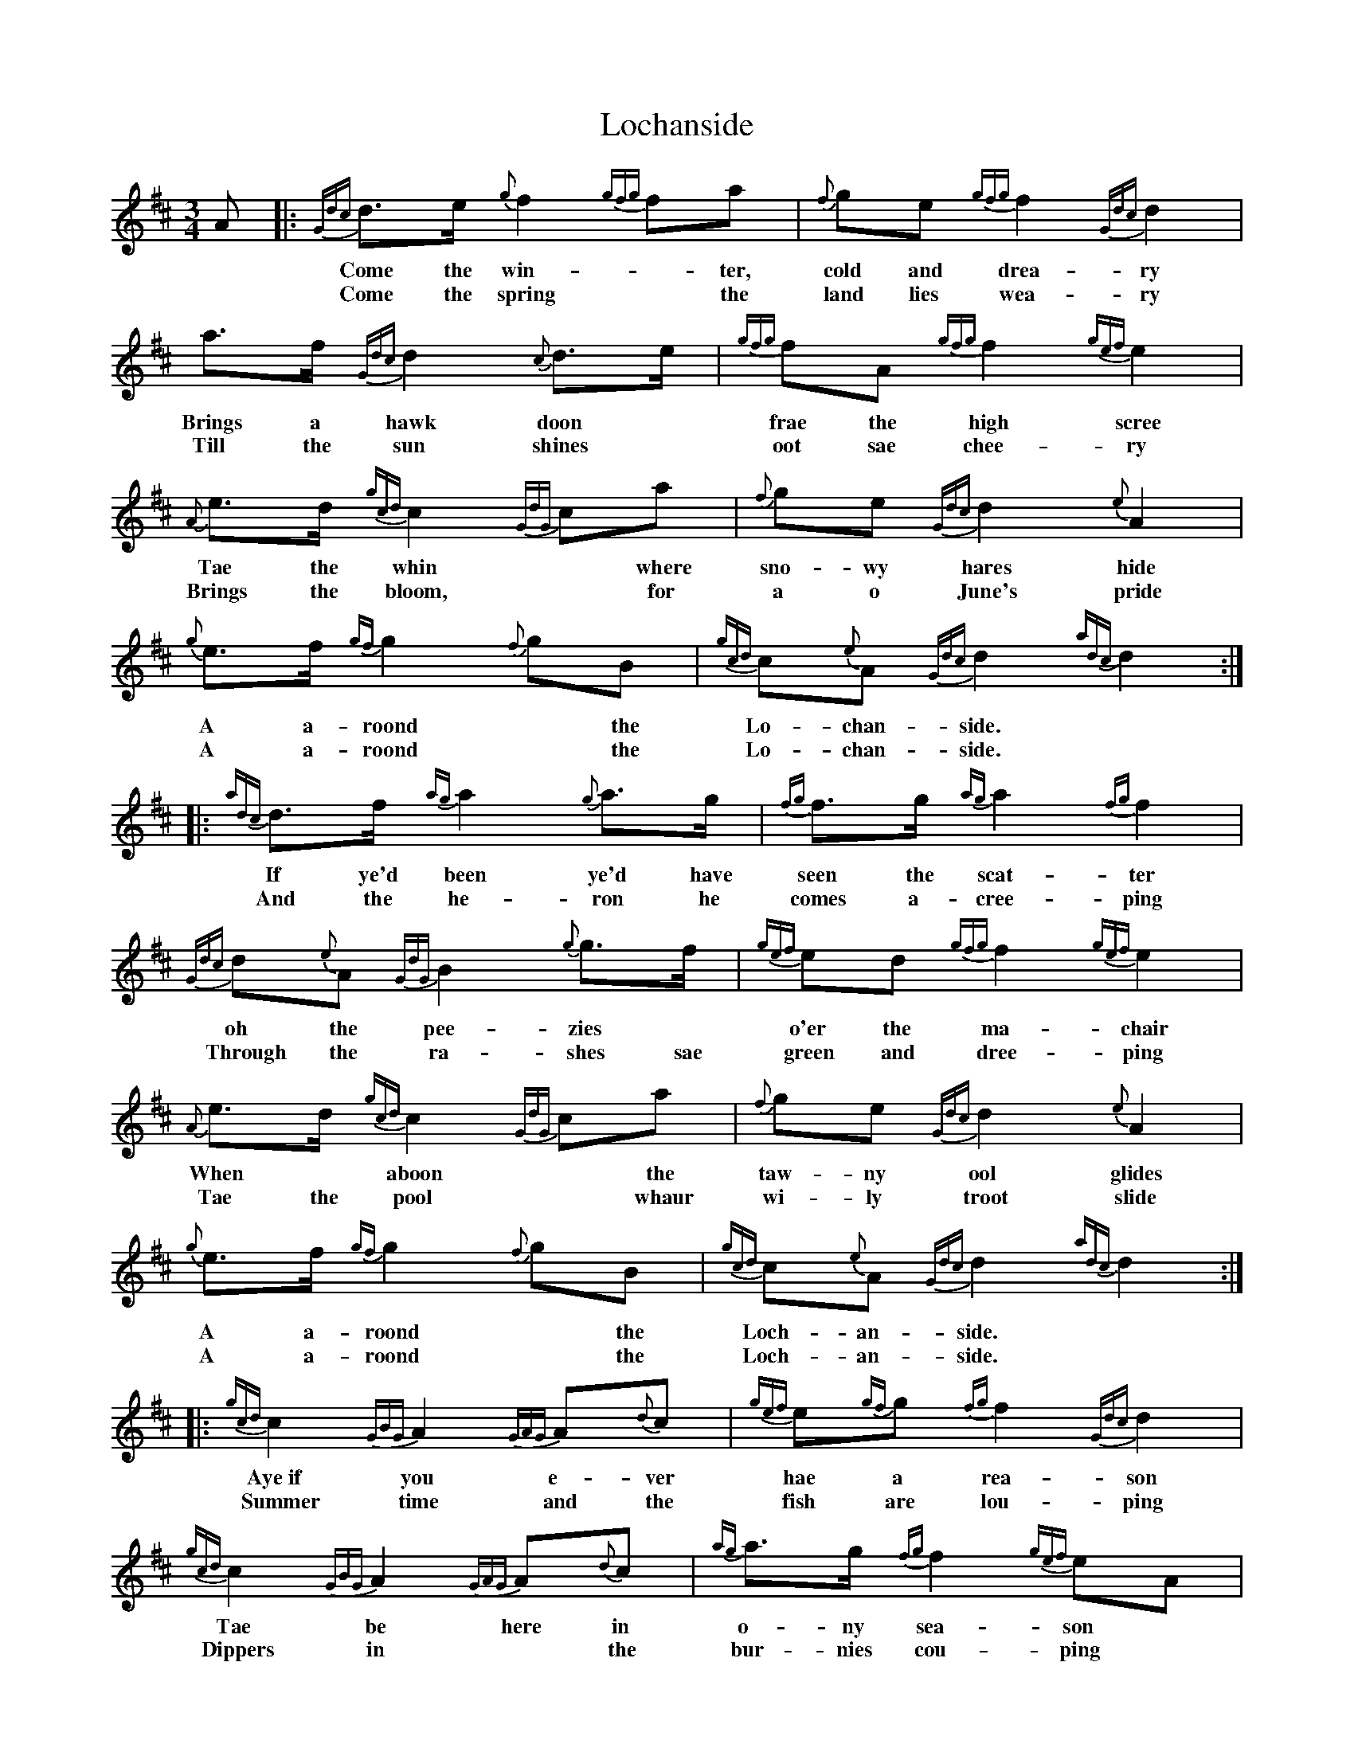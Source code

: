 X: 4
T: Lochanside
Z: David Murray
S: https://thesession.org/tunes/6479#setting24182
R: waltz
M: 3/4
L: 1/8
K: Dmaj
A|:{Gdc}d>e {g}f2 {gfg}fa|{f}ge {gfg}f2 {Gdc}d2|a>f {Gdc}d2 {c}d>e|{gfg}fA {gfg}f2 {gef}e2|
w:*Come the win--ter, cold and drea-ry Brings a hawk doon* frae the high scree
w: *Come the spring* the land lies wea-ry Till the sun shines* oot sae chee-ry
{A}e>d {gcd}c2 {GdG}ca|{f}ge {Gdc}d2 {e}A2|{g}e>f {gf}g2 {f}gB|{gcd}c{e}A {Gdc}d2 {adc}d2:|
w: Tae the whin* where sno-wy hares hide A a-roond* the Lo-chan-side.
w:Brings the bloom,* for a o June's pride A a-roond* the Lo-chan-side.
|:{adc}d>f {ag}a2 {g}a>g|{fg}f>g {ag}a2 {fg}f2|{Gdc}d{e}A {GdG}B2 {g}g>f|{gef}ed {gfg}f2 {gef}e2|
w:If ye'd been ye'd have seen the scat-ter oh the pee-zies* o'er the ma-chair
w:And the he-ron he comes a-cree-ping Through the ra-shes sae green and dree-ping
{A}e>d {gcd}c2 {GdG}ca|{f}ge {Gdc}d2 {e}A2|{g}e>f {gf}g2 {f}gB|{gcd}c{e}A {Gdc}d2 {adc}d2:|
w:When* aboon* the taw-ny ool glides A a-roond* the Loch-an-side.
w:Tae the pool* whaur wi-ly troot slide A a-roond* the Loch-an-side.
|:{gcd}c2 {GBG}A2 {GAG}A{d}c|{gef}e{gf}g {fg}f2 {Gdc}d2|{gcd}c2 {GBG}A2 {GAG}A{d}c|{ag}a>g {fg}f2 {gef}eA|
w:Aye~if you e-ver hae a rea-son Tae be here in o-ny sea-son
w:Summer time and the fish are lou-ping Dippers in* the bur-nies cou-ping
{Gdc}df {ag}a2 {fg}fa|g3/4f/4{g}e3/4d/4 {gcd}c2 {gBd}B2|{g}e>f {gf}g2 {f}gB|{gcd}c{e}A {Gdc}d2 {adc}d2:|
w:Come and try* the bar--ley* bree in Roond the fire* on Loch-an-side.
w:Swa-llaes flee* frae dawn** til e'en-tide A ar-oond* the Loch-an-side.
W:By the autumn the pinks are winging
W:Blaeberries o'er the moors are hinging
W:Salmon through the surging spate fight
W:A aroond the Lochanside.
W:
W:If ye'd been ye'd have seen the scatter
W:the peezies o'er the machair
W:When aboon the tawny ool glides
W:A aroond the Lochanside.
W:
W:And the heron he comes a-creeping
W:Through the rashes sae green and dreeping
W:Tae the pool whaur wily troot slide
W:A aroond the Lochanside.
W:
W:Aye if you ever hae a reason
W:Tae be here in ony season
W:Come and try the barley bree in
W:Roond the fire on Lochanside.
W:
W:Aye if you ever hae a notion
W:Tae be welcomed wi devotion
W:Traivel home o'er ony ocean
W:Tae be here on Lochanside.
